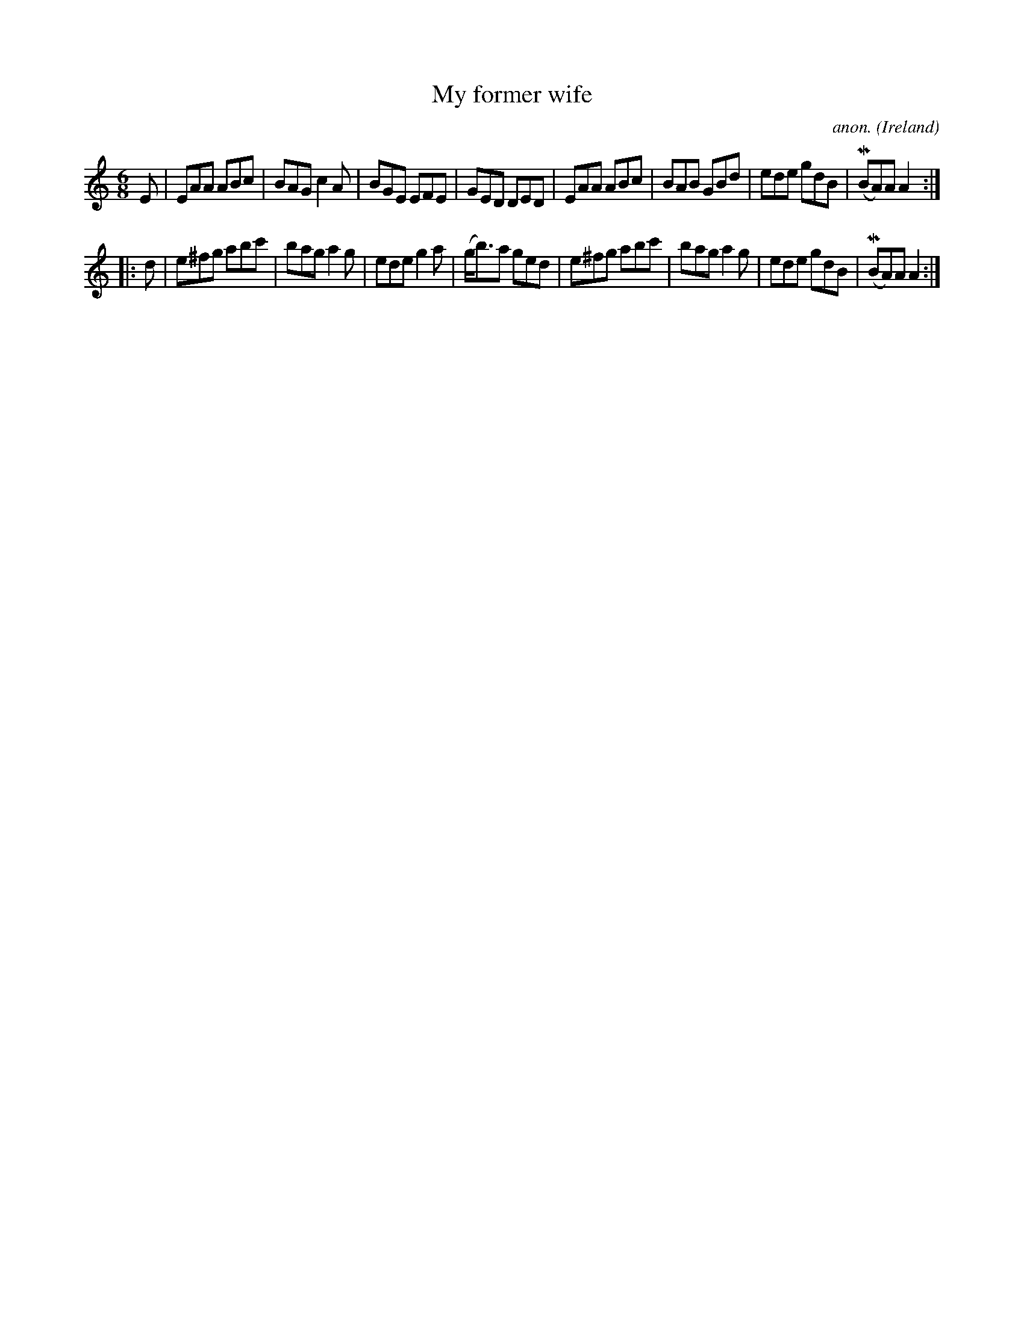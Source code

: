 X:110
T:My former wife
C:anon.
O:Ireland
B:Francis O'Neill: "The Dance Music of Ireland" (1907) no. 110
R:Double jig
Z:Transcribed by Frank Nordberg - http://www.musicaviva.com
F:http://www.musicaviva.com/abc/tunes/ireland/oneill-1001/0110/oneill-1001-0110-1.abc
m:Mn = (3n/o/n/
M:6/8
L:1/8
K:Am
E|EAA ABc|BAG c2A|BGE EFE|GED DED|EAA ABc|BAB GBd|ede gdB|(MBA)A A2:|
|:d|e^fg abc'|bag a2g|ede g2a|(g<b)a ged|e^fg abc'|bag a2g|ede gdB|(MBA)A A2:|
W:
W:
%
%
